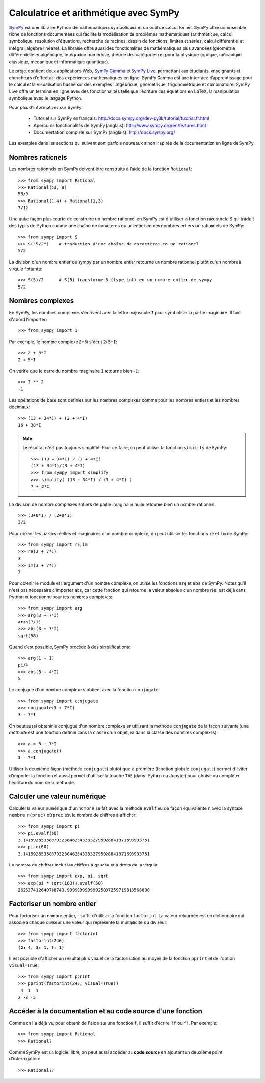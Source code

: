 
Calculatrice et arithmétique avec SymPy
=======================================

SymPy__ est une librairie Python de mathématiques symboliques et un outil de
calcul formel. SymPy offre un ensemble riche de fonctions documentées qui
facilite la modélisation de problèmes mathématiques (arithmétique, calcul
symbolique, résolution d'équations, recherche de racines, dessin de fonctions,
limites et séries, calcul différentiel et intégral, algèbre linéaire). La
librairie offre aussi des fonctionalités de mathématiques plus avancées
(géométrie différentielle et algébrique, intégration numérique, théorie des
catégories) et pour la physique (optique, mécanique classique, mécanique et
informatique quantique).

Le projet contient deux applications Web, `SymPy Gamma`__ et `SymPy Live`__,
permettant aux étudiants, enseignants et chercheurs d’effectuer des expériences
mathématiques en ligne. SymPy Gamma est une interface d’apprentissage pour le
calcul et la visualisation basée sur des exemples : algébrique, géométrique,
trigonométrique et combinatoire. SymPy Live offre un terminal en ligne avec des
fonctionnalités telle que l’écriture des équations en LaTeX, la manipulation
symbolique avec le langage Python.

__ http://www.sympy.org/ 
__ http://gamma.sympy.org/
__ http://live.sympy.org/ 

Pour plus d'informations sur SymPy:

 - Tutoriel sur SymPy en français:
   http://docs.sympy.org/dev-py3k/tutorial/tutorial.fr.html
 - Aperçu de fonctionalités de SymPy (anglais):
   http://www.sympy.org/en/features.html
 - Documentation complète sur SymPy (anglais):
   http://docs.sympy.org/

Les exemples dans les sections qui suivent sont parfois nouveaux sinon inspirés
de la documentation en ligne de SymPy.

Nombres rationels
-----------------

Les nombres rationnels en SymPy doivent être construits à l'aide de la
fonction ``Rational``::

    >>> from sympy import Rational
    >>> Rational(53, 9)
    53/9
    >>> Rational(1,4) + Rational(1,3)
    7/12

Une autre façon plus courte de construire un nombre rationnel en SymPy est
d'utiliser la fonction raccourcie ``S`` qui traduit des types de Python comme
une chaîne de caractères ou un entier en des nombres entiers ou rationnels de
SymPy::

    >>> from sympy import S
    >>> S("5/2")    # traduction d'une chaîne de caractères en un rationel
    5/2

La division d'un nombre entier de sympy par un nombre entier retourne un nombre
rationnel plutôt qu'un nombre à virgule flottante::

    >>> S(5)/2      # S(5) transforme 5 (type int) en un nombre entier de sympy
    5/2

Nombres complexes
-----------------

En SymPy, les nombres complexes s'écrivent avec la lettre majuscule ``I`` pour
symboliser la partie imaginaire. Il faut d'abord l'importer::

    >>> from sympy import I

Par exemple, le nombre complexe `2+5i` s'écrit ``2+5*I``::

    >>> 2 + 5*I
    2 + 5*I

On vérifie que le carré du nombre imaginaire ``I`` retourne bien ``-1``::

    >>> I ** 2
    -1

Les opérations de base sont définies sur les nombres complexes comme pour les
nombres entiers et les nombres décimaux::

    >>> (13 + 34*I) + (3 + 4*I)
    16 + 38*I

.. NOTE::

    Le résultat n'est pas toujours simplifié. Pour ce faire, on peut utiliser
    la fonction ``simplify`` de SymPy::

        >>> (13 + 34*I) / (3 + 4*I)
        (13 + 34*I)/(3 + 4*I)
        >>> from sympy import simplify
        >>> simplify( (13 + 34*I) / (3 + 4*I) )
        7 + 2*I

La division de nombre complexes entiers de partie imaginaire nulle retourne
bien un nombre rationnel::

    >>> (3+0*I) / (2+0*I)
    3/2

Pour obtenir les parties réelles et imaginaires d'un nombre complexe, on peut
utiliser les fonctions ``re`` et ``im`` de SymPy::

    >>> from sympy import re,im
    >>> re(3 + 7*I)
    3
    >>> im(3 + 7*I)
    7

Pour obtenir le module et l'argument d'un nombre complexe, on utilse les
fonctions ``arg`` et ``abs`` de SymPy. Notez qu'il n'est pas nécessaire
d'importer ``abs``, car cette fonction qui retourne la valeur absolue d'un
nombre réel est déjà dans Python et fonctionne pour les nombres complexes::

    >>> from sympy import arg
    >>> arg(3 + 7*I)
    atan(7/3)
    >>> abs(3 + 7*I)
    sqrt(58)

Quand c'est possible, SymPy procède à des simplifications::

    >>> arg(1 + I)
    pi/4
    >>> abs(3 + 4*I)
    5

Le conjugué d'un nombre complexe s'obtient avec la fonction ``conjugate``::

    >>> from sympy import conjugate
    >>> conjugate(3 + 7*I)
    3 - 7*I

On peut aussi obtenir le conjugué d'un nombre complexe en utilisant la méthode
``conjugate`` de la façon suivante (une *méthode* est une fonction définie dans
la classe d'un objet, ici dans la classe des nombres complexes)::

    >>> a = 3 + 7*I
    >>> a.conjugate()
    3 - 7*I

Utiliser la deuxième façon (méthode ``conjugate``) plutôt que la première
(fonction globale ``conjugate``) permet d'éviter d'importer la fonction et
aussi permet d'utiliser la touche ``TAB`` (dans IPython ou Jupyter) pour
choisir ou compléter l'écriture du nom de la méthode.

Calculer une valeur numérique
-----------------------------

Calculer la valeur numérique d'un ``nombre`` se fait avec la méthode ``evalf``
ou de façon équivalente ``n`` avec la syntaxe ``nombre.n(prec)`` où ``prec``
est le nombre de chiffres à afficher::

    >>> from sympy import pi
    >>> pi.evalf(60)
    3.1415926535897932384626433832795028841971693993751
    >>> pi.n(60)
    3.1415926535897932384626433832795028841971693993751

Le nombre de chiffres inclut les chiffres à gauche et à droite de la virgule::

    >>> from sympy import exp, pi, sqrt
    >>> exp(pi * sqrt(163)).evalf(50)
    262537412640768743.99999999999925007259719818568888

Factoriser un nombre entier
---------------------------

Pour factoriser un nombre entier, il suffit d'utiliser la fonction
``factorint``. La valeur retournée est un dictionnaire qui associe à chaque
diviseur une valeur qui représente la multiplicité du diviseur::

    >>> from sympy import factorint
    >>> factorint(240)
    {2: 4, 3: 1, 5: 1}

Il est possible d'afficher un résultat plus visuel de la factorisation au moyen
de la fonction ``pprint`` et de l'option ``visual=True``::

    >>> from sympy import pprint
    >>> pprint(factorint(240, visual=True))
     4  1  1
    2 ⋅3 ⋅5 

Accéder à la documentation et au code source d'une fonction
-----------------------------------------------------------

Comme on l'a déjà vu, pour obtenir de l'aide sur une fonction ``f``, il suffit
d'écrire ``?f`` ou ``f?``. Par exemple::

    >>> from sympy import Rational
    >>> Rational?

Comme SymPy est un logiciel libre, on peut aussi accéder au **code source** en
ajoutant un deuxième point d'interrogation::

    >>> Rational??

